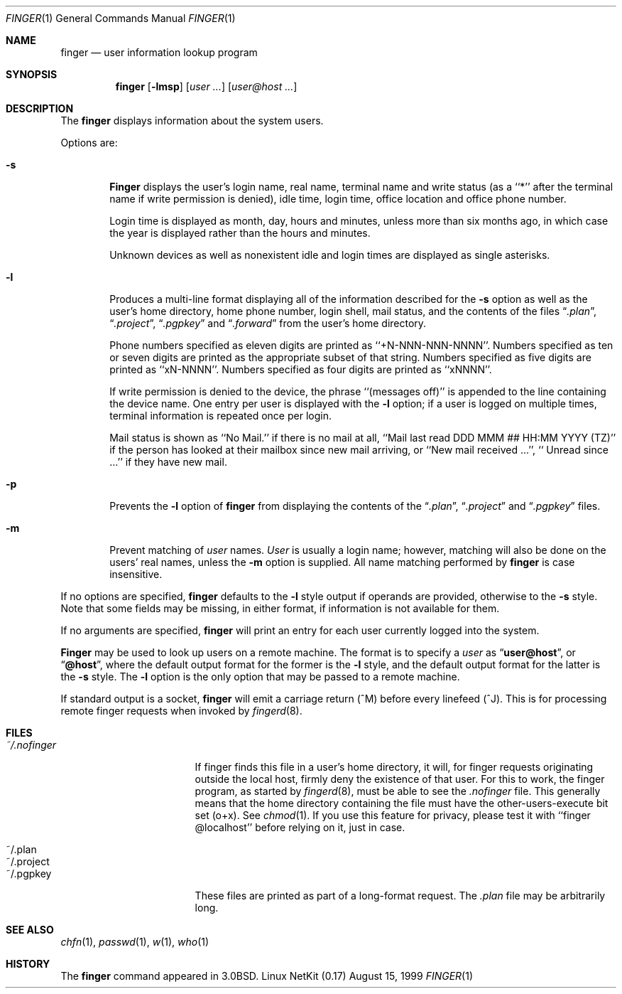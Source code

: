 .\" Copyright (c) 1989, 1990 The Regents of the University of California.
.\" All rights reserved.
.\"
.\" Redistribution and use in source and binary forms, with or without
.\" modification, are permitted provided that the following conditions
.\" are met:
.\" 1. Redistributions of source code must retain the above copyright
.\"    notice, this list of conditions and the following disclaimer.
.\" 2. Redistributions in binary form must reproduce the above copyright
.\"    notice, this list of conditions and the following disclaimer in the
.\"    documentation and/or other materials provided with the distribution.
.\" 3. All advertising materials mentioning features or use of this software
.\"    must display the following acknowledgement:
.\"	This product includes software developed by the University of
.\"	California, Berkeley and its contributors.
.\" 4. Neither the name of the University nor the names of its contributors
.\"    may be used to endorse or promote products derived from this software
.\"    without specific prior written permission.
.\"
.\" THIS SOFTWARE IS PROVIDED BY THE REGENTS AND CONTRIBUTORS ``AS IS'' AND
.\" ANY EXPRESS OR IMPLIED WARRANTIES, INCLUDING, BUT NOT LIMITED TO, THE
.\" IMPLIED WARRANTIES OF MERCHANTABILITY AND FITNESS FOR A PARTICULAR PURPOSE
.\" ARE DISCLAIMED.  IN NO EVENT SHALL THE REGENTS OR CONTRIBUTORS BE LIABLE
.\" FOR ANY DIRECT, INDIRECT, INCIDENTAL, SPECIAL, EXEMPLARY, OR CONSEQUENTIAL
.\" DAMAGES (INCLUDING, BUT NOT LIMITED TO, PROCUREMENT OF SUBSTITUTE GOODS
.\" OR SERVICES; LOSS OF USE, DATA, OR PROFITS; OR BUSINESS INTERRUPTION)
.\" HOWEVER CAUSED AND ON ANY THEORY OF LIABILITY, WHETHER IN CONTRACT, STRICT
.\" LIABILITY, OR TORT (INCLUDING NEGLIGENCE OR OTHERWISE) ARISING IN ANY WAY
.\" OUT OF THE USE OF THIS SOFTWARE, EVEN IF ADVISED OF THE POSSIBILITY OF
.\" SUCH DAMAGE.
.\"
.\"	from: @(#)finger.1	6.14 (Berkeley) 7/27/91
.\"	$Id: finger.1,v 1.18 2000/07/30 23:56:57 dholland Exp $
.\"
.Dd August 15, 1999
.Dt FINGER 1
.Os "Linux NetKit (0.17)"
.Sh NAME
.Nm finger
.Nd user information lookup program
.Sh SYNOPSIS
.Nm finger
.Op Fl lmsp
.Op Ar user ...
.Op Ar user@host ...
.Sh DESCRIPTION
The
.Nm finger
displays information about the system users.
.Pp
Options are:
.Bl -tag -width flag
.It Fl s
.Nm Finger
displays the user's login name, real name, terminal name and write
status (as a ``*'' after the terminal name if write permission is
denied), idle time, login time, office location and office phone
number.
.Pp
Login time is displayed as month, day, hours and minutes, unless
more than six months ago, in which case the year is displayed rather
than the hours and minutes.
.Pp
Unknown devices as well as nonexistent idle and login times are
displayed as single asterisks.
.Pp
.It Fl l
Produces a multi-line format displaying all of the information
described for the
.Fl s
option as well as the user's home directory, home phone number, login
shell, mail status, and the contents of the files
.Dq Pa .plan ,
.Dq Pa .project ,
.Dq Pa .pgpkey
and
.Dq Pa .forward
from the user's home directory.
.Pp
Phone numbers specified as eleven digits are printed as ``+N-NNN-NNN-NNNN''.
Numbers specified as ten or seven digits are printed as the appropriate
subset of that string.
Numbers specified as five digits are printed as ``xN-NNNN''.
Numbers specified as four digits are printed as ``xNNNN''.
.Pp
If write permission is denied to the device, the phrase ``(messages off)''
is appended to the line containing the device name.
One entry per user is displayed with the
.Fl l
option; if a user is logged on multiple times, terminal information
is repeated once per login.
.Pp
Mail status is shown as ``No Mail.'' if there is no mail at all,
``Mail last read DDD MMM ## HH:MM YYYY (TZ)'' if the person has looked
at their mailbox since new mail arriving, or ``New mail received ...'',
``  Unread since ...'' if they have new mail.
.Pp
.It Fl p
Prevents
the
.Fl l
option of
.Nm finger
from displaying the contents of the
.Dq Pa .plan ,
.Dq Pa .project
and
.Dq Pa .pgpkey
files.
.It Fl m
Prevent matching of
.Ar user
names.
.Ar User
is usually a login name; however, matching will also be done on the
users' real names, unless the
.Fl m
option is supplied.
All name matching performed by
.Nm finger
is case insensitive.
.El
.Pp
If no options are specified,
.Nm finger
defaults to the
.Fl l
style output if operands are provided, otherwise to the
.Fl s
style.
Note that some fields may be missing, in either format, if information
is not available for them.
.Pp
If no arguments are specified,
.Nm finger
will print an entry for each user currently logged into the system.
.Pp
.Nm Finger
may be used to look up users on a remote machine.
The format is to specify a
.Ar user
as
.Dq Li user@host ,
or
.Dq Li @host ,
where the default output
format for the former is the
.Fl l
style, and the default output format for the latter is the
.Fl s
style.
The
.Fl l
option is the only option that may be passed to a remote machine.
.Pp
If standard output is a socket, 
.Nm finger
will emit a carriage return (^M) before every linefeed (^J). This is
for processing remote finger requests when invoked by
.Xr fingerd 8 .
.Sh FILES
.Bl -tag -width mmmmmmmmmmmmmmm
.It Pa ~/.nofinger
If finger finds this file in a user's home directory, it will, for
finger requests originating outside the local host, firmly deny the
existence of that user.  For this to work, the finger program, as
started by
.Xr fingerd 8 ,
must be able to see the
.Pa .nofinger
file. This generally means that the home directory containing the file
must have the other-users-execute bit set (o+x). See
.Xr chmod 1 .
If you use this feature for privacy, please test it with ``finger
@localhost'' before relying on it, just in case.
.It ~/.plan
.It ~/.project
.It ~/.pgpkey
These files are printed as part of a long-format request. The
.Pa .plan
file may be arbitrarily long.
.El
.Sh SEE ALSO
.Xr chfn 1 ,
.Xr passwd 1 ,
.Xr w 1 ,
.Xr who 1
.Sh HISTORY
The
.Nm finger
command appeared in
.Bx 3.0 .
